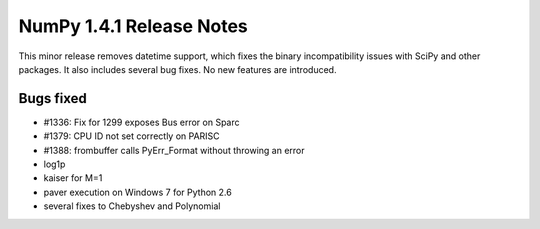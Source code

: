 =========================
NumPy 1.4.1 Release Notes
=========================

This minor release removes datetime support, which fixes the binary
incompatibility issues with SciPy and other packages. It also includes several
bug fixes. No new features are introduced. 

Bugs fixed
----------
- #1336: Fix for 1299 exposes Bus error on Sparc
- #1379: CPU ID not set correctly on PARISC
- #1388: frombuffer calls PyErr_Format without throwing an error
- log1p 
- kaiser for M=1
- paver execution on Windows 7 for Python 2.6
- several fixes to Chebyshev and Polynomial
